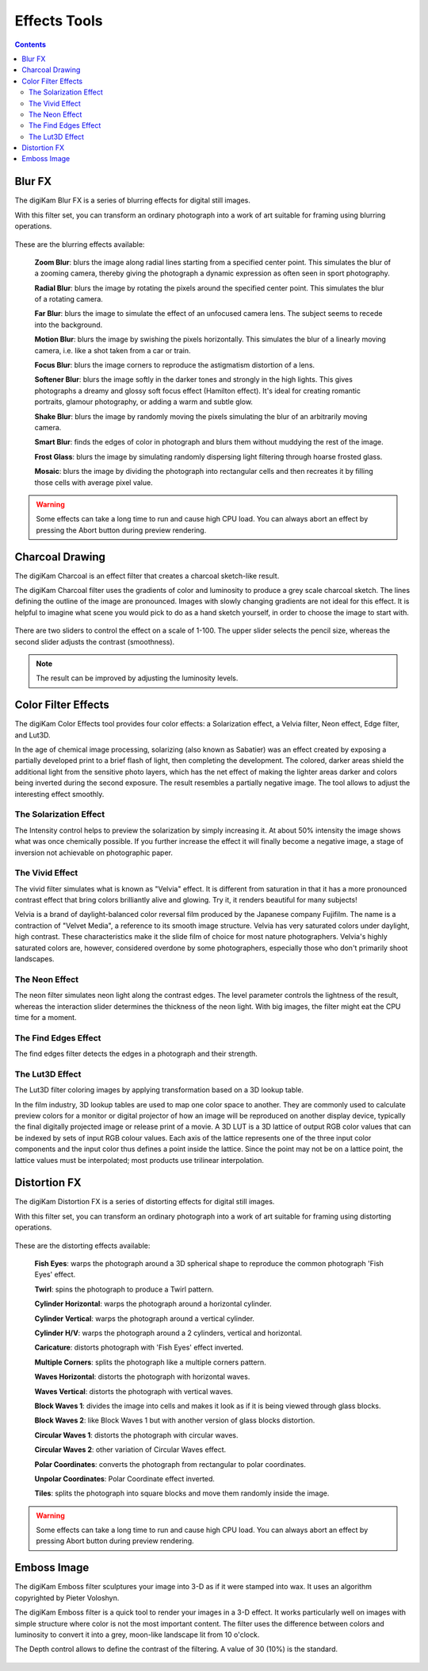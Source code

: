 .. meta::
   :description: digiKam Image Editor Effects Tools
   :keywords: digiKam, documentation, user manual, photo management, open source, free, learn, easy

.. metadata-placeholder

   :authors: - Gilles Caulier <caulier dot gilles at gmail dot com>

   :license: Creative Commons License SA 4.0

.. _effects_tools:

Effects Tools
=============

.. contents::

Blur FX
-------

The digiKam Blur FX is a series of blurring effects for digital still images.

With this filter set, you can transform an ordinary photograph into a work of art suitable for framing using blurring operations.

.. figure:: images/editor_blur_fx.png

These are the blurring effects available:

    **Zoom Blur**: blurs the image along radial lines starting from a specified center point. This simulates the blur of a zooming camera, thereby giving the photograph a dynamic expression as often seen in sport photography.

    **Radial Blur**: blurs the image by rotating the pixels around the specified center point. This simulates the blur of a rotating camera.

    **Far Blur**: blurs the image to simulate the effect of an unfocused camera lens. The subject seems to recede into the background.

    **Motion Blur**: blurs the image by swishing the pixels horizontally. This simulates the blur of a linearly moving camera, i.e. like a shot taken from a car or train.

    **Focus Blur**: blurs the image corners to reproduce the astigmatism distortion of a lens.

    **Softener Blur**: blurs the image softly in the darker tones and strongly in the high lights. This gives photographs a dreamy and glossy soft focus effect (Hamilton effect). It's ideal for creating romantic portraits, glamour photography, or adding a warm and subtle glow.

    **Shake Blur**: blurs the image by randomly moving the pixels simulating the blur of an arbitrarily moving camera.

    **Smart Blur**: finds the edges of color in photograph and blurs them without muddying the rest of the image.

    **Frost Glass**: blurs the image by simulating randomly dispersing light filtering through hoarse frosted glass.

    **Mosaic**: blurs the image by dividing the photograph into rectangular cells and then recreates it by filling those cells with average pixel value.

.. warning::

    Some effects can take a long time to run and cause high CPU load. You can always abort an effect by pressing the Abort button during preview rendering.

Charcoal Drawing
----------------

The digiKam Charcoal is an effect filter that creates a charcoal sketch-like result.

The digiKam Charcoal filter uses the gradients of color and luminosity to produce a grey scale charcoal sketch. The lines defining the outline of the image are pronounced. Images with slowly changing gradients are not ideal for this effect. It is helpful to imagine what scene you would pick to do as a hand sketch yourself, in order to choose the image to start with.

.. figure:: images/editor_charcoal.png

There are two sliders to control the effect on a scale of 1-100. The upper slider selects the pencil size, whereas the second slider adjusts the contrast (smoothness).

.. note ::

    The result can be improved by adjusting the luminosity levels.

Color Filter Effects
--------------------

The digiKam Color Effects tool provides four color effects: a Solarization effect, a Velvia filter, Neon effect, Edge filter, and Lut3D.

In the age of chemical image processing, solarizing (also known as Sabatier) was an effect created by exposing a partially developed print to a brief flash of light, then completing the development. The colored, darker areas shield the additional light from the sensitive photo layers, which has the net effect of making the lighter areas darker and colors being inverted during the second exposure. The result resembles a partially negative image. The tool allows to adjust the interesting effect smoothly.

The Solarization Effect
~~~~~~~~~~~~~~~~~~~~~~~

The Intensity control helps to preview the solarization by simply increasing it. At about 50% intensity the image shows what was once chemically possible. If you further increase the effect it will finally become a negative image, a stage of inversion not achievable on photographic paper.

.. figure:: images/editor_solarize.png

The Vivid Effect
~~~~~~~~~~~~~~~~

The vivid filter simulates what is known as "Velvia" effect. It is different from saturation in that it has a more pronounced contrast effect that bring colors brilliantly alive and glowing. Try it, it renders beautiful for many subjects!

Velvia is a brand of daylight-balanced color reversal film produced by the Japanese company Fujifilm. The name is a contraction of "Velvet Media", a reference to its smooth image structure. Velvia has very saturated colors under daylight, high contrast. These characteristics make it the slide film of choice for most nature photographers. Velvia's highly saturated colors are, however, considered overdone by some photographers, especially those who don't primarily shoot landscapes. 

.. figure:: images/editor_vivid.png

The Neon Effect
~~~~~~~~~~~~~~~~

The neon filter simulates neon light along the contrast edges. The level parameter controls the lightness of the result, whereas the interaction slider determines the thickness of the neon light. With big images, the filter might eat the CPU time for a moment.

.. figure:: images/editor_neon.png

The Find Edges Effect
~~~~~~~~~~~~~~~~~~~~~

The find edges filter detects the edges in a photograph and their strength.

.. figure:: images/editor_edges.png

The Lut3D Effect
~~~~~~~~~~~~~~~~

The Lut3D filter coloring images by applying transformation based on a 3D lookup table. 

In the film industry, 3D lookup tables are used to map one color space to another. They are commonly used to calculate preview colors for a monitor or digital projector of how an image will be reproduced on another display device, typically the final digitally projected image or release print of a movie. A 3D LUT is a 3D lattice of output RGB color values that can be indexed by sets of input RGB colour values. Each axis of the lattice represents one of the three input color components and the input color thus defines a point inside the lattice. Since the point may not be on a lattice point, the lattice values must be interpolated; most products use trilinear interpolation.

.. figure:: images/editor_lut3d.png

Distortion FX
-------------

The digiKam Distortion FX is a series of distorting effects for digital still images.

With this filter set, you can transform an ordinary photograph into a work of art suitable for framing using distorting operations.

.. figure:: images/editor_distortion_fx.png

These are the distorting effects available:

    **Fish Eyes**: warps the photograph around a 3D spherical shape to reproduce the common photograph 'Fish Eyes' effect.

    **Twirl**: spins the photograph to produce a Twirl pattern.

    **Cylinder Horizontal**: warps the photograph around a horizontal cylinder.

    **Cylinder Vertical**: warps the photograph around a vertical cylinder.

    **Cylinder H/V**: warps the photograph around a 2 cylinders, vertical and horizontal.

    **Caricature**: distorts photograph with 'Fish Eyes' effect inverted.

    **Multiple Corners**: splits the photograph like a multiple corners pattern.

    **Waves Horizontal**: distorts the photograph with horizontal waves.

    **Waves Vertical**: distorts the photograph with vertical waves.

    **Block Waves 1**: divides the image into cells and makes it look as if it is being viewed through glass blocks.

    **Block Waves 2**: like Block Waves 1 but with another version of glass blocks distortion.

    **Circular Waves 1**: distorts the photograph with circular waves.

    **Circular Waves 2**: other variation of Circular Waves effect.

    **Polar Coordinates**: converts the photograph from rectangular to polar coordinates.

    **Unpolar Coordinates**: Polar Coordinate effect inverted.

    **Tiles**: splits the photograph into square blocks and move them randomly inside the image.

.. warning::

    Some effects can take a long time to run and cause high CPU load. You can always abort an effect by pressing Abort button during preview rendering.

Emboss Image
------------

The digiKam Emboss filter sculptures your image into 3-D as if it were stamped into wax. It uses an algorithm copyrighted by Pieter Voloshyn.

The digiKam Emboss filter is a quick tool to render your images in a 3-D effect. It works particularly well on images with simple structure where color is not the most important content. The filter uses the difference between colors and luminosity to convert it into a grey, moon-like landscape lit from 10 o'clock.

The Depth control allows to define the contrast of the filtering. A value of 30 (10%) is the standard.

.. figure:: images/editor_emboss.png
